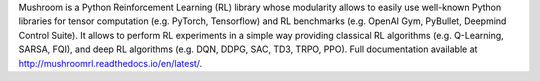 Mushroom is a Python Reinforcement Learning (RL) library whose modularity allows to easily use well-known Python libraries for tensor computation (e.g. PyTorch, Tensorflow) and RL benchmarks (e.g. OpenAI Gym, PyBullet, Deepmind Control Suite). It allows to perform RL experiments in a simple way providing classical RL algorithms (e.g. Q-Learning, SARSA, FQI), and deep RL algorithms (e.g. DQN, DDPG, SAC, TD3, TRPO, PPO). Full documentation available at http://mushroomrl.readthedocs.io/en/latest/.


